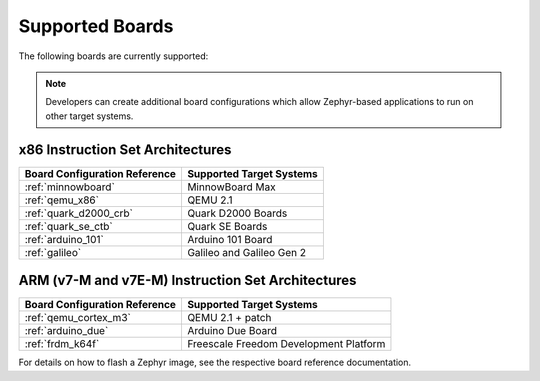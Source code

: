 .. _board:

Supported Boards
################

The following boards are currently supported:

.. note::
   Developers can create additional board configurations which allow
   Zephyr-based applications to run on other target systems.

x86 Instruction Set Architectures
=================================

+------------------------+------------------------+
| Board Configuration    | Supported              |
| Reference              | Target Systems         |
+========================+========================+
| :ref:`minnowboard`     | MinnowBoard Max        |
+------------------------+------------------------+
| :ref:`qemu_x86`        | QEMU 2.1               |
+------------------------+------------------------+
| :ref:`quark_d2000_crb` | Quark D2000 Boards     |
+------------------------+------------------------+
| :ref:`quark_se_ctb`    | Quark SE Boards        |
+------------------------+------------------------+
| :ref:`arduino_101`     | Arduino 101 Board      |
+------------------------+------------------------+
| :ref:`galileo`         | Galileo and            |
|                        | Galileo Gen 2          |
+------------------------+------------------------+


ARM (v7-M and v7E-M) Instruction Set Architectures
==================================================

+------------------------+------------------------+
| Board Configuration    | Supported              |
| Reference              | Target Systems         |
+========================+========================+
| :ref:`qemu_cortex_m3`  | QEMU 2.1 + patch       |
+------------------------+------------------------+
| :ref:`arduino_due`     | Arduino Due Board      |
+------------------------+------------------------+
| :ref:`frdm_k64f`       | Freescale Freedom      |
|                        | Development Platform   |
+------------------------+------------------------+

For details on how to flash a Zephyr image, see the
respective board reference documentation.
